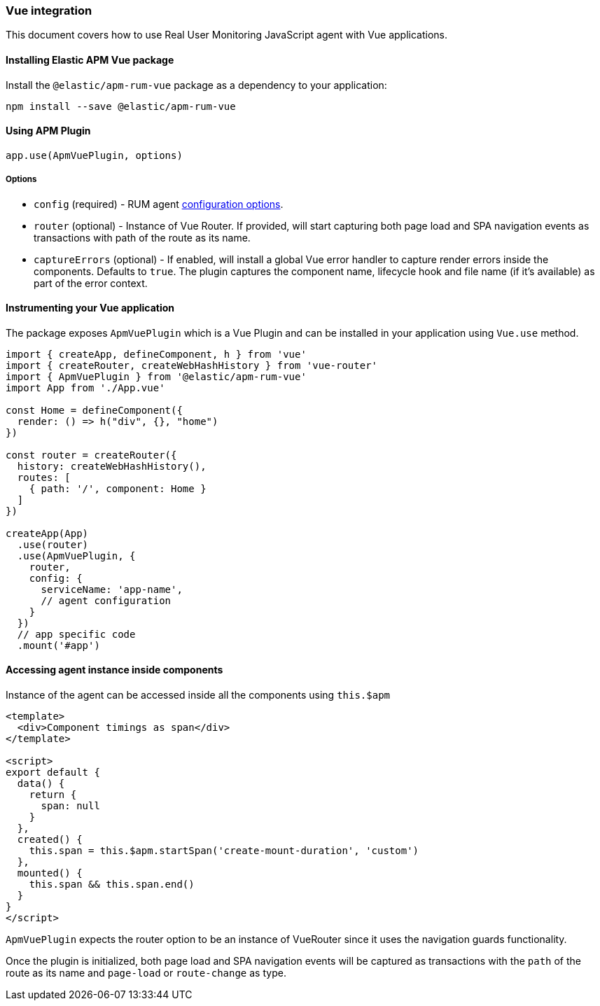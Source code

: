 [[vue-integration]]
=== Vue integration

This document covers how to use Real User Monitoring JavaScript agent with Vue applications.

[[installing-vue-integration]]
==== Installing Elastic APM Vue package

Install the `@elastic/apm-rum-vue` package as a dependency to your application:

[source,bash]
----
npm install --save @elastic/apm-rum-vue 
----

[float]
==== Using APM Plugin
[source,js]
----
app.use(ApmVuePlugin, options)
----

===== Options

* `config` (required) - RUM agent <<configuration,configuration options>>.
* `router` (optional) - Instance of Vue Router. If provided, will start capturing both page load and SPA navigation events as transactions with path of the route as its name.
* `captureErrors` (optional) - If enabled, will install a global Vue error handler to capture render errors inside the components. Defaults to `true`.
  The plugin captures the component name, lifecycle hook and file name (if it's available) as part of the error context.


[float]
==== Instrumenting your Vue application

The package exposes `ApmVuePlugin` which is a Vue Plugin and can be installed in your application using `Vue.use` method. 

[source,js]
----
import { createApp, defineComponent, h } from 'vue'
import { createRouter, createWebHashHistory } from 'vue-router'
import { ApmVuePlugin } from '@elastic/apm-rum-vue'
import App from './App.vue'

const Home = defineComponent({
  render: () => h("div", {}, "home")
})

const router = createRouter({
  history: createWebHashHistory(),
  routes: [
    { path: '/', component: Home }
  ]
})

createApp(App)
  .use(router)
  .use(ApmVuePlugin, {
    router,
    config: {
      serviceName: 'app-name',
      // agent configuration
    }
  })
  // app specific code
  .mount('#app')
----


[float]
==== Accessing agent instance inside components

Instance of the agent can be accessed inside all the components using `this.$apm`

[source,html]
----
<template>
  <div>Component timings as span</div>
</template>

<script>
export default {
  data() {
    return {
      span: null
    }
  },
  created() {
    this.span = this.$apm.startSpan('create-mount-duration', 'custom')
  },
  mounted() {
    this.span && this.span.end()
  }
}
</script>
----


`ApmVuePlugin` expects the router option to be an instance of VueRouter since it uses the 
navigation guards functionality.

Once the plugin is initialized, both page load and SPA navigation events will be captured
as transactions with the `path` of the route as its name and `page-load` or `route-change` as type.
